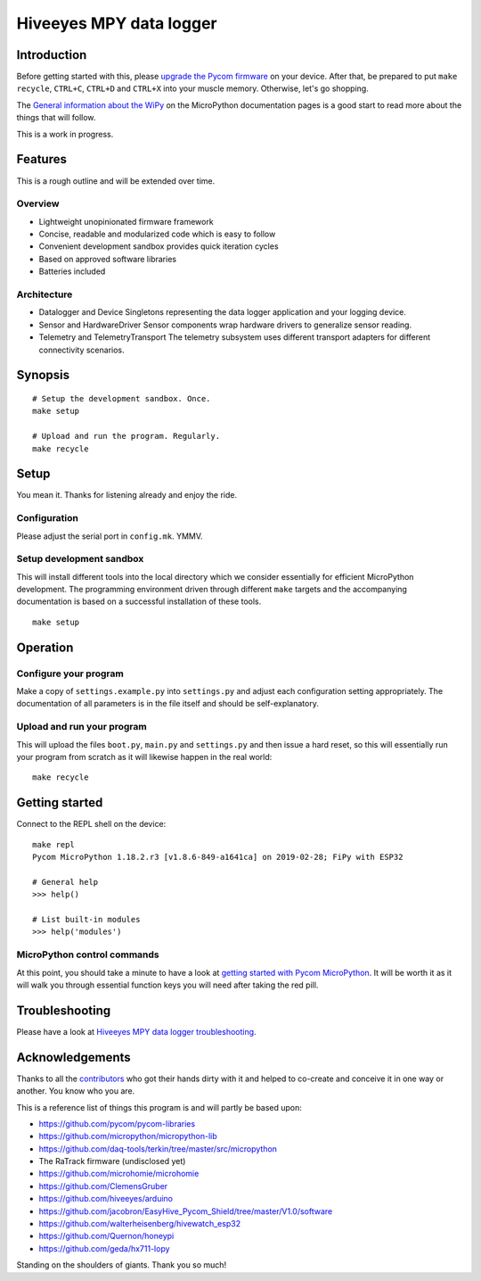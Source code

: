 ########################
Hiveeyes MPY data logger
########################


************
Introduction
************
Before getting started with this, please `upgrade the Pycom firmware`_
on your device.
After that, be prepared to put ``make recycle``, ``CTRL+C``, ``CTRL+D``
and ``CTRL+X`` into your muscle memory. Otherwise, let's go shopping.

The `General information about the WiPy`_ on the MicroPython documentation
pages is a good start to read more about the things that will follow.

This is a work in progress.


********
Features
********
This is a rough outline and will be extended over time.

Overview
========
- Lightweight unopinionated firmware framework
- Concise, readable and modularized code which is easy to follow
- Convenient development sandbox provides quick iteration cycles
- Based on approved software libraries
- Batteries included

Architecture
============
- Datalogger and Device
  Singletons representing the data logger application and your logging device.

- Sensor and HardwareDriver
  Sensor components wrap hardware drivers to generalize sensor reading.

- Telemetry and TelemetryTransport
  The telemetry subsystem uses different transport adapters for
  different connectivity scenarios.


********
Synopsis
********
::

    # Setup the development sandbox. Once.
    make setup

    # Upload and run the program. Regularly.
    make recycle


*****
Setup
*****
You mean it. Thanks for listening already and enjoy the ride.

Configuration
=============
Please adjust the serial port in ``config.mk``. YMMV.

Setup development sandbox
=========================
This will install different tools into the local directory which we
consider essentially for efficient MicroPython development.
The programming environment driven through different ``make`` targets
and the accompanying documentation is based on a successful installation
of these tools.
::

    make setup


*********
Operation
*********

Configure your program
======================
Make a copy of ``settings.example.py`` into ``settings.py``
and adjust each configuration setting appropriately. The
documentation of all parameters is in the file itself
and should be self-explanatory.


Upload and run your program
===========================
This will upload the files ``boot.py``, ``main.py`` and ``settings.py`` and
then issue a hard reset, so this will essentially run your program from
scratch as it will likewise happen in the real world::

    make recycle


***************
Getting started
***************
Connect to the REPL shell on the device::

    make repl
    Pycom MicroPython 1.18.2.r3 [v1.8.6-849-a1641ca] on 2019-02-28; FiPy with ESP32

    # General help
    >>> help()

    # List built-in modules
    >>> help('modules')


MicroPython control commands
============================
At this point, you should take a minute to have a look at
`getting started with Pycom MicroPython`_. It will be worth it as it will walk
you through essential function keys you will need after taking the red pill.


***************
Troubleshooting
***************
Please have a look at `Hiveeyes MPY data logger troubleshooting`_.


****************
Acknowledgements
****************
Thanks to all the `contributors`_ who got their hands dirty with it
and helped to co-create and conceive it in one way or another.
You know who you are.

This is a reference list of things this program is and will partly be based upon:

- https://github.com/pycom/pycom-libraries
- https://github.com/micropython/micropython-lib
- https://github.com/daq-tools/terkin/tree/master/src/micropython
- The RaTrack firmware (undisclosed yet)
- https://github.com/microhomie/microhomie
- https://github.com/ClemensGruber
- https://github.com/hiveeyes/arduino
- https://github.com/jacobron/EasyHive_Pycom_Shield/tree/master/V1.0/software
- https://github.com/walterheisenberg/hivewatch_esp32
- https://github.com/Quernon/honeypi
- https://github.com/geda/hx711-lopy

Standing on the shoulders of giants. Thank you so much!


.. _contributors: https://github.com/hiveeyes/hiveeyes-micropython-firmware/blob/master/CONTRIBUTORS.rst
.. _upgrade the Pycom firmware: https://github.com/hiveeyes/hiveeyes-micropython-firmware/blob/master/doc/pycom-firmware-upgrade.rst
.. _General information about the WiPy: https://docs.micropython.org/en/latest/wipy/general.html
.. _getting started with Pycom MicroPython: https://github.com/hiveeyes/hiveeyes-micropython-firmware/blob/master/doc/pycom-getting-started.rst
.. _Hiveeyes MPY data logger troubleshooting: https://github.com/hiveeyes/hiveeyes-micropython-firmware/blob/master/doc/troubleshooting.rst
